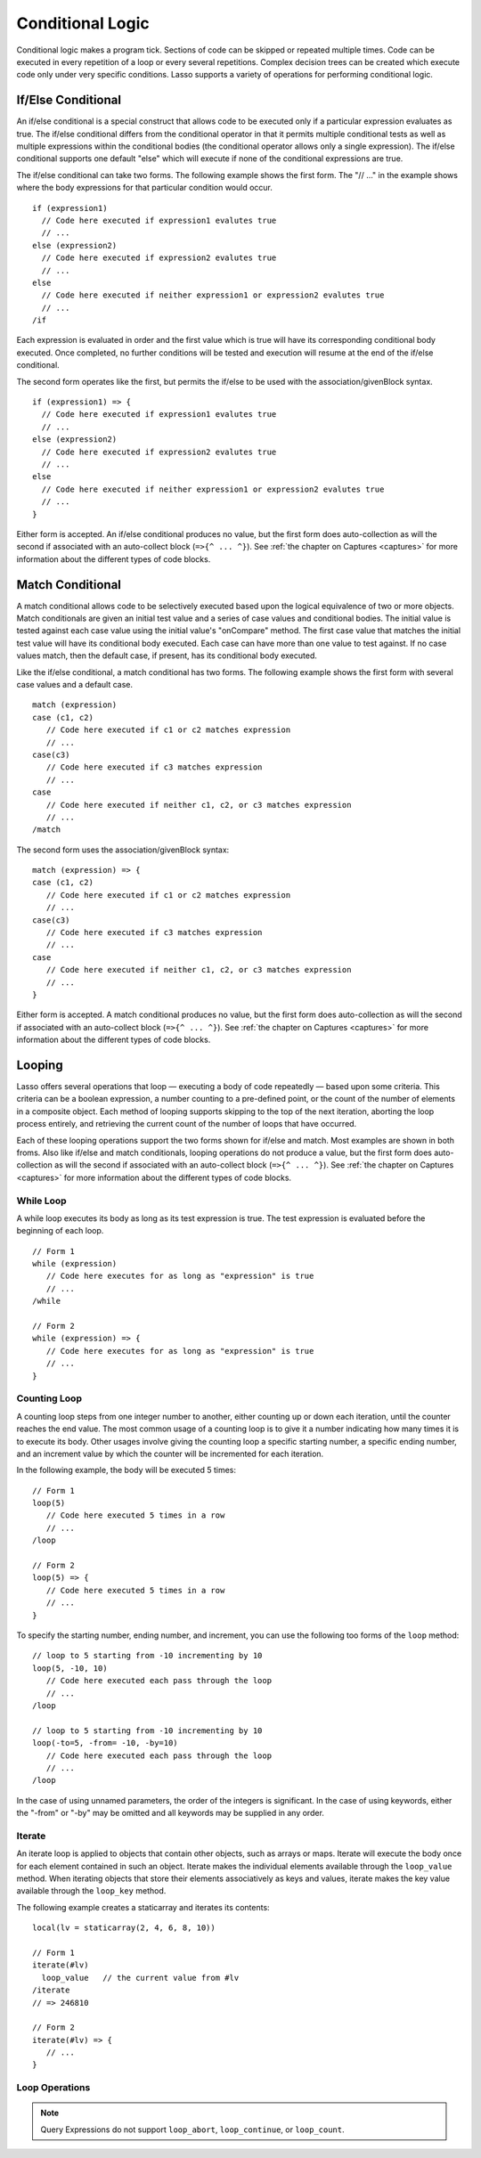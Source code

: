 .. _conditional-logic:
.. http://www.lassosoft.com/Language-Guide-Conditional-Logic

*****************
Conditional Logic
*****************

Conditional logic makes a program tick. Sections of code can be skipped or
repeated multiple times. Code can be executed in every repetition of a loop or
every several repetitions. Complex decision trees can be created which execute
code only under very specific conditions. Lasso supports a variety of operations
for performing conditional logic.


If/Else Conditional
===================

An if/else conditional is a special construct that allows code to be executed
only if a particular expression evaluates as true. The if/else conditional
differs from the conditional operator in that it permits multiple conditional
tests as well as multiple expressions within the conditional bodies (the
conditional operator allows only a single expression). The if/else conditional
supports one default "else" which will execute if none of the conditional
expressions are true.

The if/else conditional can take two forms. The following example shows the
first form. The "// ..." in the example shows where the body expressions for
that particular condition would occur.

::

   if (expression1)
     // Code here executed if expression1 evalutes true
     // ...
   else (expression2)
     // Code here executed if expression2 evalutes true
     // ...
   else
     // Code here executed if neither expression1 or expression2 evalutes true
     // ...
   /if

Each expression is evaluated in order and the first value which is true will
have its corresponding conditional body executed. Once completed, no further
conditions will be tested and execution will resume at the end of the if/else
conditional.

The second form operates like the first, but permits the if/else to be
used with the association/givenBlock syntax.

::

   if (expression1) => {
     // Code here executed if expression1 evalutes true
     // ...
   else (expression2)
     // Code here executed if expression2 evalutes true
     // ...
   else
     // Code here executed if neither expression1 or expression2 evalutes true
     // ...
   }

Either form is accepted. An if/else conditional produces no value, but the first
form does auto-collection as will the second if associated with an auto-collect
block (``=>{^ ... ^}``). See :ref:`the chapter on Captures <captures>` for more
information about the different types of code blocks.


Match Conditional
=================

A match conditional allows code to be selectively executed based upon
the logical equivalence of two or more objects. Match conditionals are
given an initial test value and a series of case values and conditional
bodies. The initial value is tested against each case value using the initial value's
"onCompare" method. The first case value that matches the initial test value will
have its conditional body executed. Each case can have more than one value
to test against. If no case values match, then the default case, if
present, has its conditional body executed.

Like the if/else conditional, a match conditional has two forms. The following
example shows the first form with several case values and a default case.

::

   match (expression)
   case (c1, c2)
      // Code here executed if c1 or c2 matches expression
      // ...
   case(c3)
      // Code here executed if c3 matches expression
      // ...
   case
      // Code here executed if neither c1, c2, or c3 matches expression
      // ...
   /match

The second form uses the association/givenBlock syntax::

   match (expression) => {
   case (c1, c2)
      // Code here executed if c1 or c2 matches expression
      // ...
   case(c3)
      // Code here executed if c3 matches expression
      // ...
   case
      // Code here executed if neither c1, c2, or c3 matches expression
      // ...
   }

Either form is accepted. A match conditional produces no value, but the first
form does auto-collection as will the second if associated with an auto-collect
block (``=>{^ ... ^}``). See :ref:`the chapter on Captures <captures>` for more
information about the different types of code blocks.


Looping
=======

Lasso offers several operations that loop — executing a body of code
repeatedly — based upon some criteria. This criteria can be a boolean
expression, a number counting to a pre-defined point, or the
count of the number of elements in a composite object. Each method of
looping supports skipping to the top of the next iteration, aborting the
loop process entirely, and retrieving the current count of the number of
loops that have occurred.

Each of these looping operations support the two forms shown for if/else and
match. Most examples are shown in both froms. Also like if/else and match
conditionals, looping operations do not produce a value, but the first form does
auto-collection as will the second if associated with an auto-collect block
(``=>{^ ... ^}``). See :ref:`the chapter on Captures <captures>` for more
information about the different types of code blocks.


While Loop
----------

A while loop executes its body as long as its test expression is true. The test
expression is evaluated before the beginning of each loop.

::

   // Form 1
   while (expression)
      // Code here executes for as long as "expression" is true
      // ...
   /while

   // Form 2
   while (expression) => {
      // Code here executes for as long as "expression" is true
      // ...
   }


Counting Loop
-------------

A counting loop steps from one integer number to another, either counting up or
down each iteration, until the counter reaches the end value. The most common
usage of a counting loop is to give it a number indicating how many times it is
to execute its body. Other usages involve giving the counting loop a specific
starting number, a specific ending number, and an increment value by which the
counter will be incremented for each iteration.

In the following example, the body will be executed 5 times::

   // Form 1
   loop(5)
      // Code here executed 5 times in a row
      // ...
   /loop

   // Form 2
   loop(5) => {
      // Code here executed 5 times in a row
      // ...
   }

To specify the starting number, ending number, and increment, you can use the
following too forms of the ``loop`` method::

   // loop to 5 starting from -10 incrementing by 10
   loop(5, -10, 10)
      // Code here executed each pass through the loop
      // ...
   /loop
   
   // loop to 5 starting from -10 incrementing by 10
   loop(-to=5, -from= -10, -by=10)
      // Code here executed each pass through the loop
      // ...
   /loop

In the case of using unnamed parameters, the order of the integers is
significant. In the case of using keywords, either the "-from" or "-by" may be
omitted and all keywords may be supplied in any order.


Iterate
-------

An iterate loop is applied to objects that contain other objects, such as arrays
or maps. Iterate will execute the body once for each element contained in such
an object. Iterate makes the individual elements available through the
``loop_value`` method. When iterating objects that store their elements
associatively as keys and values, iterate makes the key value available through
the ``loop_key`` method.

The following example creates a staticarray and iterates its contents::

   local(lv = staticarray(2, 4, 6, 8, 10))

   // Form 1
   iterate(#lv)
     loop_value   // the current value from #lv
   /iterate
   // => 246810

   // Form 2
   iterate(#lv) => {
      // ...
   }


Loop Operations
---------------

.. method:: loop_abort()

   The ``loop_abort`` method can be used within the body of any of the looping
   operations mentioned in this chapter. When ``loop_abort`` is called, the
   current looping construct will cease and execution will continue at the code
   following it.

.. method:: loop_continue()

   The ``loop_continue`` method can be used within the body of a looping
   operation to cause the current loop to cease executing. Looping begins again
   at the top with the testing of the loop condition if present, and continues
   with the next iteration if applicable.

.. method:: loop_count()

   All of the loop operations keep track of the current loop number. The
   ``loop_count`` method can be called to retrieve this number. For while and
   iterate, the loop number always begins with "1" on the first loop and
   advances by "1" on each additional iteration. In a counting loop, the loop
   number begins with the loop's from value and advances either forward or
   backward depending on how the loop was constructed.

.. Note::
   Query Expressions do not support ``loop_abort``, ``loop_continue``, or
   ``loop_count``.
